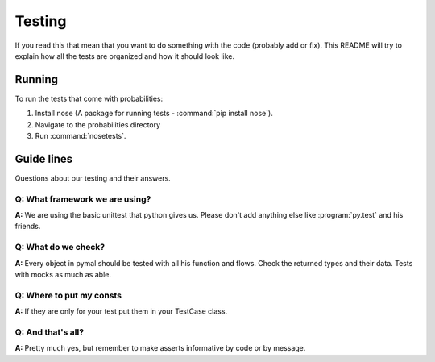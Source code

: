Testing
=======
If you read this that mean that you want to do something with the code (probably add or fix).
This README will try to explain how all the tests are organized and how it should look like.

Running
-------
To run the tests that come with probabilities:

1. Install nose (A package for running tests - :command:`pip install nose`).
2. Navigate to the probabilities directory
3. Run :command:`nosetests`.

Guide lines
-----------
Questions about our testing and their answers.

**Q:** What framework we are using?
^^^^^^^^^^^^^^^^^^^^^^^^^^^^^^^^^^^
**A:** We are using the basic unittest that python gives us.
Please don't add anything else like :program:`py.test` and his friends.

**Q:** What do we check?
^^^^^^^^^^^^^^^^^^^^^^^^
**A:** Every object in pymal should be tested with all his function and flows.
Check the returned types and their data.
Tests with mocks as much as able.

**Q:** Where to put my consts
^^^^^^^^^^^^^^^^^^^^^^^^^^^^^
**A:** If they are only for your test put them in your TestCase class.

**Q:** And that's all?
^^^^^^^^^^^^^^^^^^^^^^
**A:** Pretty much yes, but remember to make asserts informative by code or by message.
